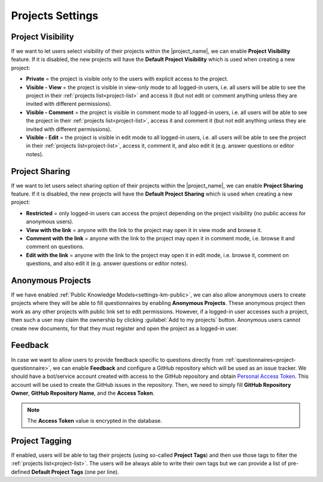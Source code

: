 Projects Settings
*****************

Project Visibility
==================

If we want to let users select visibility of their projects within the |project_name|, we can enable **Project Visibility** feature. If it is disabled, the new projects will have the **Default Project Visibility** which is used when creating a new project:

*  **Private** = the project is visible only to the users with explicit access to the project.
* **Visible - View** = the project is visible in view-only mode to all logged-in users, i.e. all users will be able to see the project in their :ref:`projects list<project-list>` and access it (but not edit or comment anything unless they are invited with different permissions).
* **Visible - Comment** = the project is visible in comment mode to all logged-in users, i.e. all users will be able to see the project in their :ref:`projects list<project-list>`, access it and comment it (but not edit anything unless they are invited with different permissions).
* **Visible - Edit** = the project is visible in edit mode to all logged-in users, i.e. all users will be able to see the project in their :ref:`projects list<project-list>`, access it, comment it, and also edit it (e.g. answer questions or editor notes).


Project Sharing
===============

If we want to let users select sharing option of their projects within the |project_name|, we can enable **Project Sharing** feature. If it is disabled, the new projects will have the **Default Project Sharing** which is used when creating a new project:

*  **Restricted** = only logged-in users can access the project depending on the project visibility (no public access for anonymous users).
* **View with the link** = anyone with the link to the project may open it in view mode and browse it.
* **Comment with the link** = anyone with the link to the project may open it in comment mode, i.e. browse it and comment on questions.
* **Edit with the link** = anyone with the link to the project may open it in edit mode, i.e. browse it, comment on questions, and also edit it (e.g. answer questions or editor notes).

Anonymous Projects
==================

If we have enabled :ref:`Public Knowledge Models<settings-km-public>`, we can also allow anonymous users to create projects where they will be able to fill questionnaires by enabling **Anonymous Projects**. These anonymous project then work as any other projects with public link set to edit permissions. However, if a logged-in user accesses such a project, then such a user may claim the ownership by clicking :guilabel:`Add to my projects` button. Anonymous users cannot create new documents, for that they must register and open the project as a logged-in user.


Feedback
========

In case we want to allow users to provide feedback specific to questions directly from :ref:`questionnaires<project-questionnaire>`, we can enable **Feedback** and configure a GitHub repository which will be used as an issue tracker. We should have a bot/service account created with access to the GitHub repository and obtain `Personal Access Token <https://help.github.com/en/github/authenticating-to-github/creating-a-personal-access-token-for-the-command-line>`_. This account will be used to create the GitHub issues in the repository. Then, we need to simply fill **GitHub Repository Owner**, **GitHub Repository Name**, and the **Access Token**.

.. NOTE::

    The **Access Token** value is encrypted in the database.


Project Tagging
===============

If enabled, users will be able to tag their projects (using so-called **Project Tags**) and then use those tags to filter the :ref:`projects list<project-list>`. The users will be always able to write their own tags but we can provide a list of pre-defined **Default Project Tags** (one per line).
